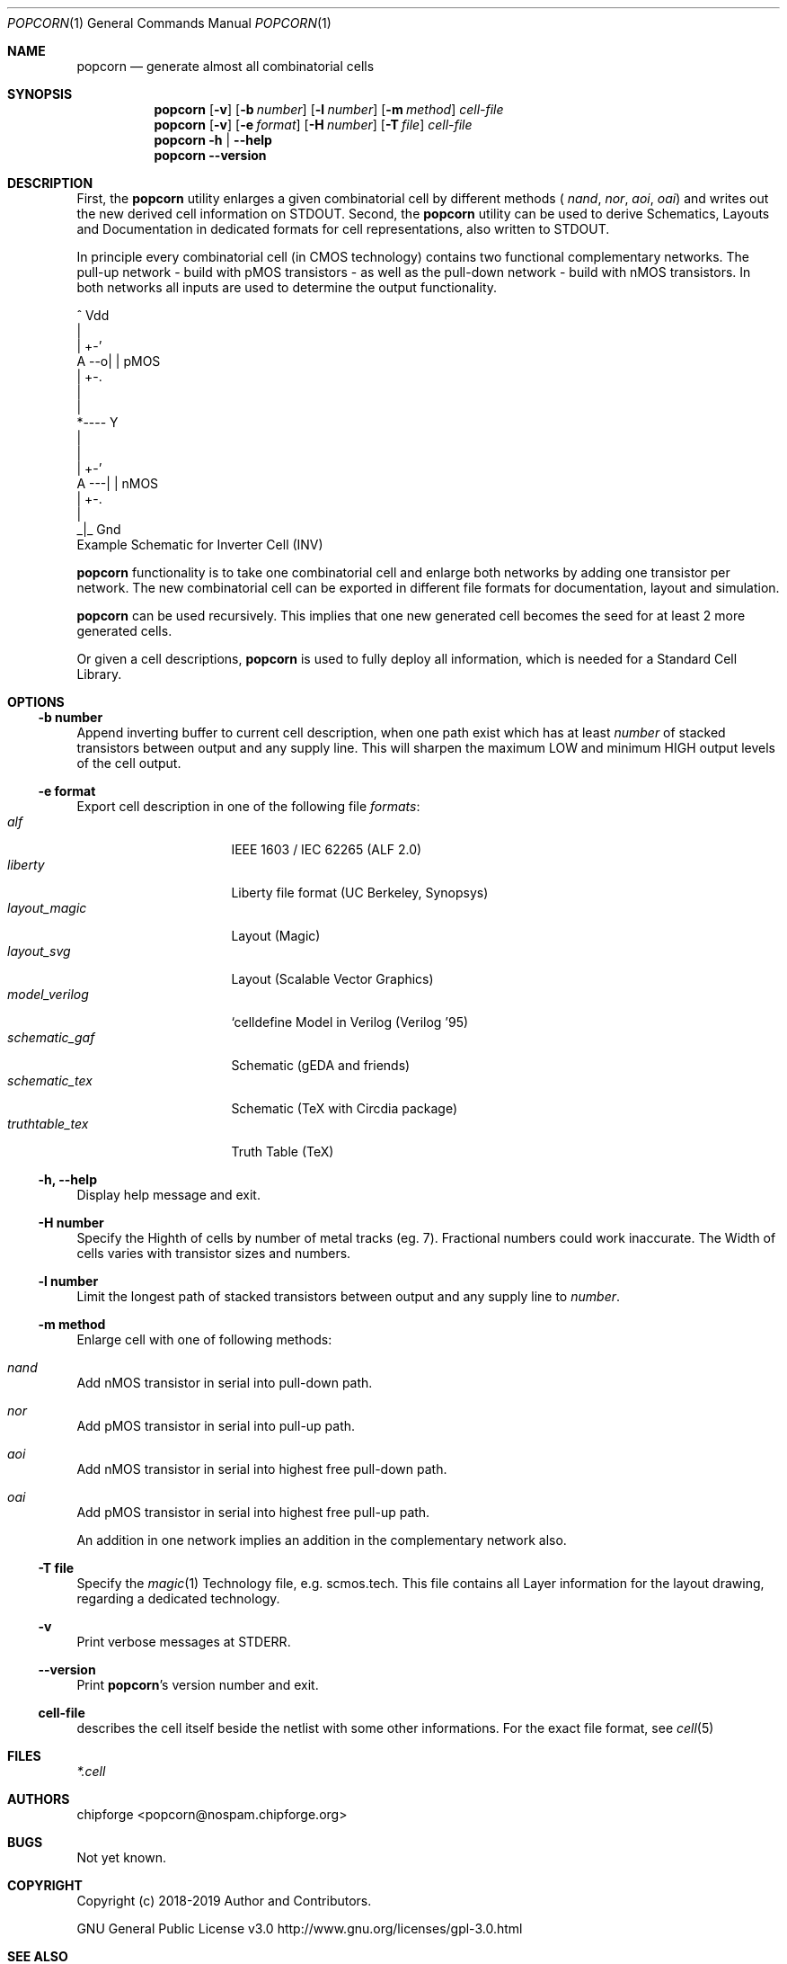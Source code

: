 .\" ************    LibreSilicon's StdCellLibrary   *******************
.\"
.\" Organisation:   Chipforge
.\"                 Germany / European Union
.\"
.\" Profile:        Chipforge focus on fine System-on-Chip Cores in
.\"                 Verilog HDL Code which are easy understandable and
.\"                 adjustable. For further information see
.\"                         www.chipforge.org
.\"                 there are projects from small cores up to PCBs, too.
.\"
.\" File:           StdCellLib/Tools/popcorn/popcorn.1
.\"
.\" Purpose:        man 1 popcorn - classical Manual Page
.\"
.\" ************    `groff -t -mdoc`    *******************************
.\"
.\" ///////////////////////////////////////////////////////////////////
.\"
.\" Copyright (c)   2019 by
.\"                 chipforge - <popcorn@nospam.chipforge.org>
.\"
.\" This source file may be used and distributed without restriction
.\" provided that this copyright statement is not removed from the
.\" file and that any derivative work contains the original copyright
.\" notice and the associated disclaimer.
.\"
.\" This source is free software; you can redistribute it and/or modify
.\" it under the terms of the GNU General Public License as published by
.\" the Free Software Foundation; either version 3 of the License, or
.\" (at your option) any later version.
.\"
.\" This source is distributed in the hope that it will be useful,
.\" but WITHOUT ANY WARRANTY; without even the implied warranty of
.\" MERCHANTABILITY or FITNESS FOR A PARTICULAR PURPOSE. See the
.\" GNU General Public License for more details.
.\"
.\"  (__)  You should have received a copy of the GNU General Public
.\"  oo )  License along with this program; if not, write to the
.\"  /_/|  Free Software Foundation Inc., 51 Franklin St., 5th Floor,
.\"        Boston, MA 02110-1301, USA
.\"
.\" GNU General Public License v3.0 - http://www.gnu.org/licenses/gpl-3.0.html
.\" ///////////////////////////////////////////////////////////////////
.Dd April 12, 2019
.Dt POPCORN 1 "Standard Cell Library"
.Os LibreSilicon
.Sh NAME
.Nm popcorn
.Nd generate almost all combinatorial cells
.Sh SYNOPSIS
.Nm
.Op Fl v
.Op Fl b Ar number
.Op Fl l Ar number
.Op Fl m Ar method
.Ar cell-file
.Nm
.Op Fl v
.Op Fl e Ar format
.Op Fl H Ar number
.Op Fl T Ar file
.Ar cell-file
.Nm
.Fl h | \-help
.Nm
.Fl \-version
.Sh DESCRIPTION
First, the
.Nm
utility enlarges a given combinatorial cell by different methods (
.Em nand ,
.Em nor ,
.Em aoi ,
.Em oai )
and writes out the new derived cell information on
.Dv STDOUT .
Second, the
.Nm
utility can be used to derive Schematics, Layouts and Documentation in
dedicated formats for cell representations, also written to
.Dv STDOUT .
.Pp
In principle every combinatorial cell (in CMOS technology) contains two
functional complementary networks.
The pull-up network - build with pMOS transistors - as well as the pull-down
network - build with nMOS transistors.
In both networks all inputs are used to determine the output functionality.
.Pp
.RS
.Bd -literal
            ^ Vdd
            |
        | +-'
   A --o| |     pMOS
        | +-.
            |
            |
            *---- Y
            |
            |
        | +-'
   A ---| |     nMOS
        | +-.
            |
           _|_ Gnd
.Ed
Example Schematic for Inverter Cell (INV)
.Pp
.RE
.Nm
functionality is to take one combinatorial cell and enlarge both networks
by adding one transistor per network.
The new combinatorial cell can be exported in different file formats for
documentation, layout and simulation.
.Pp
.Nm
can be used recursively.
This implies that one new generated cell becomes the seed for at least 2
more generated cells.
.Pp
Or given a cell descriptions,
.Nm
is used to fully deploy all information, which is needed for a Standard
Cell Library.
.Sh OPTIONS
.Ss \-b number
Append inverting buffer to current cell description, when one path exist
which has at least
.Em number
of stacked transistors between output and any supply line.
This will sharpen the maximum LOW and minimum HIGH output levels of the
cell output.
.Ss \-e format
Export cell description in one of the following file
.Em formats :
.Bl -tag -width 14n -compact
.It Em alf
IEEE 1603 / IEC 62265 (ALF 2.0)
.It Em liberty
Liberty file format (UC Berkeley, Synopsys)
.It Em layout_magic
Layout (Magic)
.It Em layout_svg
Layout (Scalable Vector Graphics)
.It Em model_verilog
`celldefine Model in Verilog (Verilog '95)
.It Em schematic_gaf
Schematic (gEDA and friends)
.It Em schematic_tex
Schematic (TeX with Circdia package)
.It Em truthtable_tex
Truth Table (TeX)
.El
.Ss \-h, \-\-help
Display help message and exit.
.Ss \-H number
Specify the Highth of cells by number of metal tracks (eg. 7). Fractional
numbers could work inaccurate. The Width of cells varies with transistor
sizes and numbers.
.Ss \-l number
Limit the longest path of stacked transistors between output and any supply
line to
.Em number .
.Ss \-m method
Enlarge cell with one of following methods:
.Bl -ohang
.It Em nand
Add nMOS transistor in serial into pull-down path.
.It Em nor
Add pMOS transistor in serial into pull-up path.
.It Em aoi
Add nMOS transistor in serial into highest free pull-down path.
.It Em oai
Add pMOS transistor in serial into highest free pull-up path.
.El
.Pp
An addition in one network implies an addition in the complementary network also.
.Ss \-T file
Specify the
.Xr magic 1
Technology file, e.g.
.Dv scmos.tech .
This file contains all Layer information for the layout drawing, regarding
a dedicated technology.
.Ss \-v
Print verbose messages at
.Dv STDERR .
.Ss \-\-version
Print
.Nm Ns 's
version number and exit.
.Ss cell-file
describes the cell itself beside the netlist with some other informations.
For the exact file format, see
.Xr cell 5
.Sh FILES
.Pa *.cell
.Sh AUTHORS
.An chipforge Aq popcorn@nospam.chipforge.org
.Sh BUGS
Not yet known.
.Sh COPYRIGHT
Copyright (c) 2018-2019 Author and Contributors.
.Pp
GNU General Public License v3.0
.UR
http://www.gnu.org/licenses/gpl-3.0.html
.UE
.Sh SEE ALSO
.Xr cell 5
and
.UR
https://github.com/chipforge/StdCellLib
.UE
for current version and others auxilary tools around.
